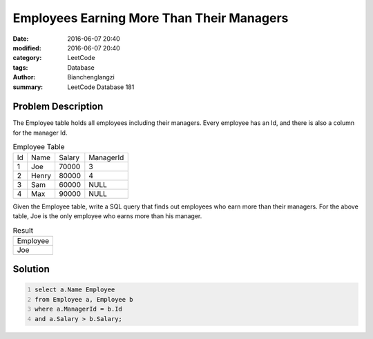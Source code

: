 Employees Earning More Than Their Managers
==========================================
:date: 2016-06-07 20:40
:modified: 2016-06-07 20:40
:category: LeetCode
:tags: Database
:author: Bianchenglangzi
:summary: LeetCode Database 181

Problem Description
-------------------

The Employee table holds all employees including their managers. Every employee has an Id, and there is also a column for the manager Id.

.. table:: Employee Table

	+----+-------+--------+-----------+
	| Id | Name  | Salary | ManagerId |
	+----+-------+--------+-----------+
	| 1  | Joe   | 70000  | 3         |
	+----+-------+--------+-----------+
	| 2  | Henry | 80000  | 4         |
	+----+-------+--------+-----------+
	| 3  | Sam   | 60000  | NULL      |
	+----+-------+--------+-----------+
	| 4  | Max   | 90000  | NULL      |
	+----+-------+--------+-----------+


Given the Employee table, write a SQL query that finds out employees who earn more than their managers. For the above table, Joe is the only employee who earns more than his manager.

.. table:: Result

	+----------+
	| Employee |
	+----------+
	| Joe      |
	+----------+

Solution
--------
.. code:: sql
	:number-lines:

	select a.Name Employee
	from Employee a, Employee b
	where a.ManagerId = b.Id
	and a.Salary > b.Salary;
